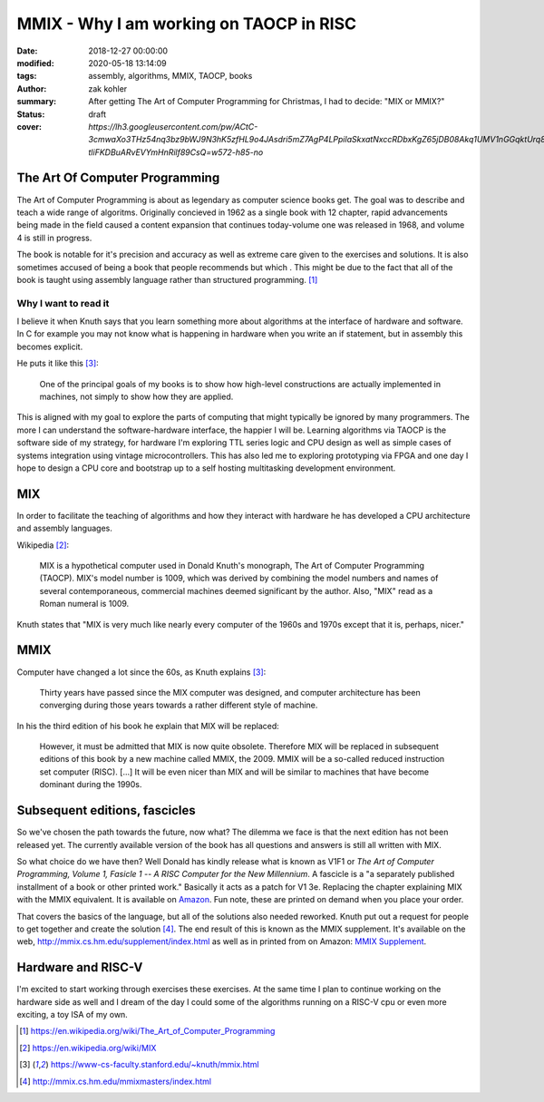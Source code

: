 MMIX - Why I am working on TAOCP in RISC
########################################

:date: 2018-12-27 00:00:00
:modified: 2020-05-18 13:14:09
:tags: assembly, algorithms, MMIX, TAOCP, books
:author: zak kohler
:summary: After getting The Art of Computer Programming for Christmas, I had to decide: "MIX or MMIX?"
:status: draft
:cover: `https://lh3.googleusercontent.com/pw/ACtC-3cmwaXo3THz54nq3bz9bWJ9N3hK5zfHL9o4JAsdri5mZ7AgP4LPpilaSkxatNxccRDbxKgZ65jDB08Akq1UMV1nGGqktUrq8uXJFhs9ODgtUQ1wT6SAapWlK5zTWLP-tliFKDBuARvEVYmHnRilf89CsQ=w572-h85-no`

..
  Google Photos Album: https://photos.app.goo.gl/dfXck6rcLDcZHtv17


The Art Of Computer Programming
===============================
The Art of Computer Programming is about as legendary as computer science books get. The goal was to describe and teach a wide range of algoritms. Originally concieved in 1962 as a single book with 12 chapter, rapid advancements being made in the field caused a content expansion that continues today-volume one was released in 1968, and volume 4 is still in progress.

.. image:: https://lh3.googleusercontent.com/pw/ACtC-3fz2RxP2aYWm20KIl9hU_BkQcyTNxSmewF-0TM7KLe2BbVwUsml4DmX7kgHf4E8vARaOSQFJ-d1zou3FMoD4hjaX8q3jSFcKZwty559C8BiomechHmEW7gwmIBd8kJvi0u4Zqx0I6UDlA65QuBUX_CEdQ=w500-h431-no
   :width: 33%
   :alt: The art of Computer Programming
   :align: center

The book is notable for it's precision and accuracy as well as extreme care given to the exercises and solutions. It is also sometimes accused of being a book that people recommends but which . This might be due to the fact that all of the book is taught using assembly language rather than structured programming. [#taocpwiki]_

Why I want to read it
---------------------
I believe it when Knuth says that you learn something more about algorithms at the interface of hardware and software. In C for example you may not know what is happening in hardware when you write an if statement, but in assembly this becomes explicit.

He puts it like this [#knuthmmix]_:

    One of the principal goals of my books is to show how high-level constructions are actually implemented in machines, not simply to show how they are applied.

This is aligned with my goal to explore the parts of computing that might typically be ignored by many programmers. The more I can understand the software-hardware interface, the happier I will be. Learning algorithms via TAOCP is the software side of my strategy, for hardware I'm exploring TTL series logic and CPU design as well as simple cases of systems integration using vintage microcontrollers. This has also led me to exploring prototyping via FPGA and one day I hope to design a CPU core and bootstrap up to a self hosting multitasking development environment.

MIX
===
In order to facilitate the teaching of algorithms and how they interact with hardware he has developed a CPU architecture and assembly languages.

Wikipedia [#mixwiki]_:

    MIX is a hypothetical computer used in Donald Knuth's monograph, The Art of
    Computer Programming (TAOCP). MIX's model number is 1009, which was derived
    by combining the model numbers and names of several contemporaneous,
    commercial machines deemed significant by the author. Also, "MIX" read as a
    Roman numeral is 1009.

Knuth states that "MIX is very much like nearly every computer of the 1960s and 1970s except that it is, perhaps, nicer."

MMIX
====
.. image:: https://lh3.googleusercontent.com/pw/ACtC-3cmwaXo3THz54nq3bz9bWJ9N3hK5zfHL9o4JAsdri5mZ7AgP4LPpilaSkxatNxccRDbxKgZ65jDB08Akq1UMV1nGGqktUrq8uXJFhs9ODgtUQ1wT6SAapWlK5zTWLP-tliFKDBuARvEVYmHnRilf89CsQ=w572-h85-no
   :alt: MMIX

Computer have changed a lot since the 60s, as Knuth explains [#knuthmmix]_:

    Thirty years have passed since the MIX computer was designed, and computer architecture has been converging during those years towards a rather different style of machine.

.. image:: https://lh3.googleusercontent.com/pw/ACtC-3fRUt39VqJiEOQ9LhFcwVrsuth55pRA44lyfN51vxoNG0v0DshXSPqc5SdCtLdAnCWPOfLaP-KS5iDdApF0YKfAM8SBZmgyI61tLobpe8lVmxjGyNFkdrOpxaOD4cpvrJddWkV7lvJAUvmMONAoJF6dtg=w683-h131-no

In his the third edition of his book he explain that MIX will be replaced:

    However, it must be admitted that MIX is now quite obsolete. Therefore MIX will be replaced in subsequent editions of this book by a new machine called MMIX, the 2009. MMIX will be a so-called reduced instruction set computer (RISC). [...] It will be even nicer than MIX and will be similar to machines that have become dominant during the 1990s.



Subsequent editions, fascicles
==============================
So we've chosen the path towards the future, now what? The dilemma we face is that the next edition has not been released yet. The currently available version of the book has all questions and answers is still all written with MIX.

.. image:: https://lh3.googleusercontent.com/pw/ACtC-3cuRVuJCUSUugDBBPjEjvV-g4h9rh4NuHipmWhjvJbgS3zKZGBYrkea6kFi6MYL6-gC-mmhqHvCIB6FMcG6fHf_wzLQ3FSggliRMHXReoaJXcB4XEkEYYUFVJ-tzUwnb0Htv9v26hcMSSMf6vrfC46HXQ=w683-h459-no
   :alt: The three required books for MMIX
   :align: center

So what choice do we have then? Well Donald has kindly release what is known as V1F1 or *The Art of Computer Programming, Volume 1, Fasicle 1 -- A RISC Computer for the New Millennium*. A fascicle is a "a separately published installment of a book or other printed work." Basically it acts as a patch for V1 3e. Replacing the chapter explaining MIX with the MMIX equivalent. It is available on `Amazon <https://https://www.amazon.com/Art-Computer-Programming-Fascicle-Millennium/dp/0201853922/>`_. Fun note, these are printed on demand when you place your order.

.. image:: https://lh3.googleusercontent.com/pw/ACtC-3dsG1EowkXAZFHTN5U6GoiV7aHLiLZj4qS4T-LL4_G7bSkTLQFbru0xIrfOSHiVYxg3UDcSqjI3_DC0HQvAiMNwwaaUBNkcFkEqL0Zx5m11fvY5ctohhCmg8e60Y_SAX8k1jyvou9g_R2JqBcRycjhmbg=w509-h678-no
   :width: 50%
   :alt: On demand printing
   :align: center

That covers the basics of the language, but all of the solutions also needed reworked. Knuth put out a request for people to get together and create the solution [#mmixmasters]_. The end result of this is known as the MMIX supplement. It's available on the web, http://mmix.cs.hm.edu/supplement/index.html as well as in printed from on Amazon: `MMIX Supplement <https://www.amazon.com/MMIX-Supplement-Computer-Programming-Volumes/dp/0133992314>`_.

Hardware and RISC-V
===================
I'm excited to start working through exercises these exercises. At the same time I plan to continue working on the hardware side as well and I dream of the day I could some of the algorithms running on a RISC-V cpu or even more exciting, a toy ISA of my own.

.. [#taocpwiki] https://en.wikipedia.org/wiki/The_Art_of_Computer_Programming
.. [#mixwiki] https://en.wikipedia.org/wiki/MIX
.. [#knuthmmix] https://www-cs-faculty.stanford.edu/~knuth/mmix.html
.. [#mmixmasters] http://mmix.cs.hm.edu/mmixmasters/index.html
